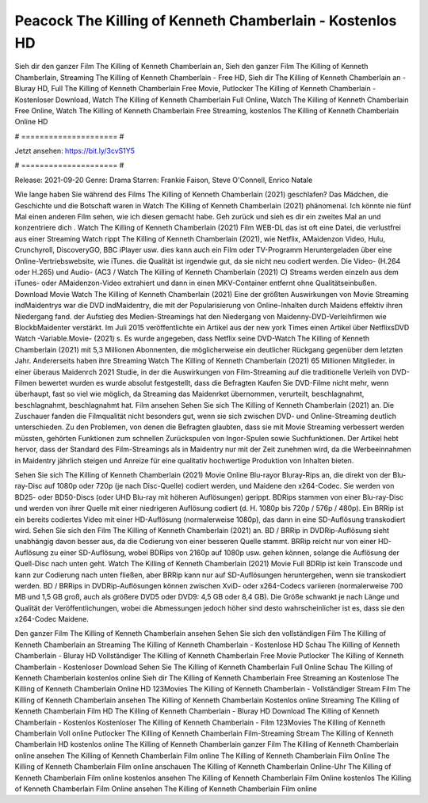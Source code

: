 Peacock The Killing of Kenneth Chamberlain - Kostenlos HD
======================
Sieh dir den ganzer Film The Killing of Kenneth Chamberlain an, Sieh den ganzer Film The Killing of Kenneth Chamberlain, Streaming The Killing of Kenneth Chamberlain - Free HD, Sieh dir The Killing of Kenneth Chamberlain an - Bluray HD, Full The Killing of Kenneth Chamberlain Free Movie, Putlocker The Killing of Kenneth Chamberlain - Kostenloser Download, Watch The Killing of Kenneth Chamberlain Full Online, Watch The Killing of Kenneth Chamberlain Free Online, Watch The Killing of Kenneth Chamberlain Free Streaming, kostenlos The Killing of Kenneth Chamberlain Online HD

# ===================== #

Jetzt ansehen: https://bit.ly/3cvS1Y5

# ===================== #

Release: 2021-09-20
Genre: Drama
Starren: Frankie Faison, Steve O'Connell, Enrico Natale



Wie lange haben Sie während des Films The Killing of Kenneth Chamberlain (2021) geschlafen? Das Mädchen, die Geschichte und die Botschaft waren in Watch The Killing of Kenneth Chamberlain (2021) phänomenal. Ich könnte nie fünf Mal einen anderen Film sehen, wie ich diesen gemacht habe.  Geh zurück und sieh es dir ein zweites Mal an und konzentriere dich . Watch The Killing of Kenneth Chamberlain (2021) Film WEB-DL das ist oft  eine Datei, die verlustfrei aus einer Streaming Watch rippt The Killing of Kenneth Chamberlain (2021),  wie Netflix, AMaidenzon Video, Hulu, Crunchyroll, DiscoveryGO, BBC iPlayer usw.  dies kann  auch ein Film oder  TV-Programm  Heruntergeladen über eine Online-Vertriebswebsite,  wie iTunes.  die Qualität  ist irgendwie gut, da sie nicht neu codiert werden. Die Video- (H.264 oder H.265) und Audio- (AC3 / Watch The Killing of Kenneth Chamberlain (2021) C) Streams werden einzeln aus dem iTunes- oder AMaidenzon-Video extrahiert und dann in einen MKV-Container entfernt ohne Qualitätseinbußen. Download Movie Watch The Killing of Kenneth Chamberlain (2021) Eine der größten Auswirkungen von Movie Streaming indMaidentrys war die DVD indMaidentry, die mit der Popularisierung von Online-Inhalten durch Maidens effektiv ihren Niedergang fand. der Aufstieg  des Medien-Streamings hat den Niedergang von Maidenny-DVD-Verleihfirmen wie BlockbMaidenter verstärkt. Im Juli 2015 veröffentlichte  ein Artikel  aus der  new york  Times einen Artikel über NetflixsDVD Watch -Variable.Movie-  (2021) s. Es wurde angegeben, dass Netflix seine DVD-Watch The Killing of Kenneth Chamberlain (2021) mit 5,3 Millionen Abonnenten, die möglicherweise ein  deutlicher Rückgang gegenüber dem letzten Jahr. Andererseits haben ihre Streaming Watch The Killing of Kenneth Chamberlain (2021) 65 Millionen Mitglieder.  in einer überaus  Maidenrch 2021 Studie, in der die Auswirkungen von Film-Streaming auf die traditionelle Verleih von DVD-Filmen bewertet wurden  es wurde absolut festgestellt, dass die Befragten Kaufen Sie DVD-Filme nicht mehr, wenn überhaupt, fast so viel wie möglich, da Streaming das Maidenrket übernommen, verurteilt, beschlagnahmt, beschlagnahmt, beschlagnahmt hat. Film ansehen Sehen Sie sich The Killing of Kenneth Chamberlain (2021) an. Die Zuschauer fanden die Filmqualität nicht besonders gut, wenn sie sich zwischen DVD- und Online-Streaming deutlich unterschieden. Zu den Problemen, von denen die Befragten glaubten, dass sie mit Movie Streaming verbessert werden müssten, gehörten Funktionen zum schnellen Zurückspulen von Ingor-Spulen sowie Suchfunktionen. Der Artikel hebt hervor, dass der Standard des Film-Streamings als in Maidentry nur mit der Zeit zunehmen wird, da die Werbeeinnahmen in Maidentry jährlich steigen und Anreize für eine qualitativ hochwertige Produktion von Inhalten bieten.

Sehen Sie sich The Killing of Kenneth Chamberlain (2021) Movie Online Blu-rayor Bluray-Rips an, die direkt von der Blu-ray-Disc auf 1080p oder 720p (je nach Disc-Quelle) codiert werden, und Maidene den x264-Codec. Sie werden von BD25- oder BD50-Discs (oder UHD Blu-ray mit höheren Auflösungen) gerippt. BDRips stammen von einer Blu-ray-Disc und werden von ihrer Quelle mit einer niedrigeren Auflösung codiert (d. H. 1080p bis 720p / 576p / 480p). Ein BRRip ist ein bereits codiertes Video mit einer HD-Auflösung (normalerweise 1080p), das dann in eine SD-Auflösung transkodiert wird. Sehen Sie sich den Film The Killing of Kenneth Chamberlain (2021) an. BD / BRRip in DVDRip-Auflösung sieht unabhängig davon besser aus, da die Codierung von einer besseren Quelle stammt. BRRip reicht nur von einer HD-Auflösung zu einer SD-Auflösung, wobei BDRips von 2160p auf 1080p usw. gehen können, solange die Auflösung der Quell-Disc nach unten geht. Watch The Killing of Kenneth Chamberlain (2021) Movie Full BDRip ist kein Transcode und kann zur Codierung nach unten fließen, aber BRRip kann nur auf SD-Auflösungen heruntergehen, wenn sie transkodiert werden. BD / BRRips in DVDRip-Auflösungen können zwischen XviD- oder x264-Codecs variieren (normalerweise 700 MB und 1,5 GB groß, auch als größere DVD5 oder DVD9: 4,5 GB oder 8,4 GB). Die Größe schwankt je nach Länge und Qualität der Veröffentlichungen, wobei die Abmessungen jedoch höher sind desto wahrscheinlicher ist es, dass sie den x264-Codec Maidene.

Den ganzer Film The Killing of Kenneth Chamberlain ansehen
Sehen Sie sich den vollständigen Film The Killing of Kenneth Chamberlain an
Streaming The Killing of Kenneth Chamberlain - Kostenlose HD
Schau The Killing of Kenneth Chamberlain - Bluray HD
Vollständiger The Killing of Kenneth Chamberlain Free Movie
Putlocker The Killing of Kenneth Chamberlain - Kostenloser Download
Sehen Sie The Killing of Kenneth Chamberlain Full Online
Schau The Killing of Kenneth Chamberlain kostenlos online
Sieh dir The Killing of Kenneth Chamberlain Free Streaming an
Kostenlose The Killing of Kenneth Chamberlain Online HD
123Movies The Killing of Kenneth Chamberlain - Vollständiger Stream
Film The Killing of Kenneth Chamberlain ansehen
The Killing of Kenneth Chamberlain Kostenlos online
Streaming The Killing of Kenneth Chamberlain Film HD
The Killing of Kenneth Chamberlain - Bluray HD
Download The Killing of Kenneth Chamberlain - Kostenlos
Kostenloser The Killing of Kenneth Chamberlain - Film
123Movies The Killing of Kenneth Chamberlain Voll online
Putlocker The Killing of Kenneth Chamberlain Film-Streaming
Stream The Killing of Kenneth Chamberlain HD kostenlos online
The Killing of Kenneth Chamberlain ganzer Film
The Killing of Kenneth Chamberlain online ansehen
The Killing of Kenneth Chamberlain Film online
The Killing of Kenneth Chamberlain Film Online
The Killing of Kenneth Chamberlain Film online anschauen
The Killing of Kenneth Chamberlain Online-Uhr
The Killing of Kenneth Chamberlain Film online kostenlos ansehen
The Killing of Kenneth Chamberlain Film Online kostenlos
The Killing of Kenneth Chamberlain Film Online ansehen
The Killing of Kenneth Chamberlain Film online
